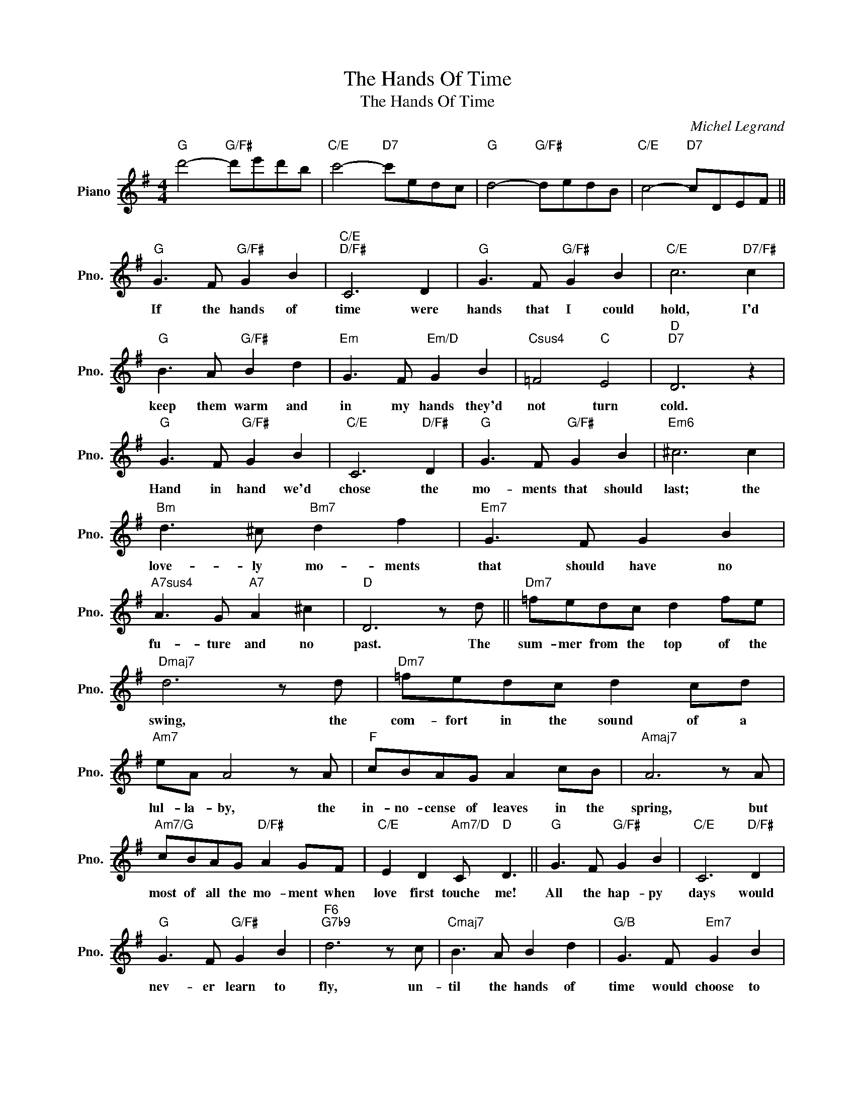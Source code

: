 X:1
T:The Hands Of Time
T:The Hands Of Time
C:Michel Legrand
Z:All Rights Reserved
L:1/8
M:4/4
K:G
V:1 treble nm="Piano" snm="Pno."
%%MIDI program 0
%%MIDI control 7 100
%%MIDI control 10 64
V:1
"G" d'4-"G/F#" d'e'd'b |"C/E" c'4-"D7" c'edc |"G" d4-"G/F#" dedB |"C/E" c4-"D7" cDEF || %4
w: ||||
"G" G3 F"G/F#" G2 B2 |"C/E""D/F#" C6 D2 |"G" G3 F"G/F#" G2 B2 |"C/E" c6"D7/F#" c2 | %8
w: If the hands of|time were|hands that I could|hold, I'd|
"G" B3 A"G/F#" B2 d2 |"Em" G3 F"Em/D" G2 B2 |"Csus4" =F4"C" E4 |"D""D7" D6 z2 | %12
w: keep them warm and|in my hands they'd|not turn|cold.|
"G" G3 F"G/F#" G2 B2 |"C/E" C6"D/F#" D2 |"G" G3 F"G/F#" G2 B2 |"Em6" ^c6 c2 | %16
w: Hand in hand we'd|chose the|mo- ments that should|last; the|
"Bm" d3 ^c"Bm7" d2 f2 |"Em7" G3 F G2 B2 |"A7sus4" A3 G"A7" A2 ^c2 |"D" D6 z d ||"Dm7" =fedc d2 fe | %21
w: love- ly mo- ments|that should have no|fu- ture and no|past. The|sum- mer from the top of the|
"Dmaj7" d6 z d |"Dm7" =fedc d2 cd |"Am7" eA A4 z A |"F" cBAG A2 cB |"Amaj7" A6 z A | %26
w: swing, the|com- fort in the sound of a|lul- la- by, the|in- no- cense of leaves in the|spring, but|
"Am7/G" cBAG"D/F#" A2 GF |"C/E" E2 D2"Am7/D" C"D" D3 ||"G" G3 F"G/F#" G2 B2 |"C/E" C6"D/F#" D2 | %30
w: most of all the mo- ment when|love first touche me!|All the hap- py|days would|
"G" G3 F"G/F#" G2 B2 |"F6""G7b9" d6 z c |"Cmaj7" B3 A B2 d2 |"G/B" G3 F"Em7" G2 B2 | %34
w: nev- er learn to|fly, un-|til the hands of|time would choose to|
"Am7" C4"D7" D4 |"G""G/F#" G8- |"C/E" G2 z2"Eb6" z4 |"G" z8 |] %38
w: wave "good-|bye."|_||


